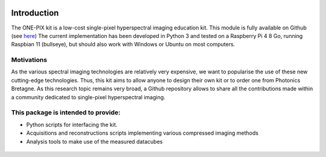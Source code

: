 .. figure:: _static/logos.png
    :figwidth: 75%
    :align: center
	
	
============
Introduction
============

The ONE-PIX kit is a low-cost single-pixel hyperspectral imaging education kit. This module is fully available on Github (see `here <https://github.com/IanHarvey/bluepy/>`_)
The current implementation has been developed in Python 3 and tested on a Raspberry Pi 4 8 Go, running Raspbian 11 (bullseye), but should also work with Windows or Ubuntu on most computers.

 
Motivations
------------
As the various spectral imaging technologies are relatively very expensive, we want to popularise the use of these new cutting-edge technologies. Thus, this kit aims to allow anyone to design their own kit or to order one from Photonics Bretagne.
As this research topic remains very broad, a Github repository allows to share all the contributions made within a community dedicated to single-pixel hyperspectral imaging.



This package is intended to provide:
--------------------------------------------

- Python scripts for interfacing the kit.
- Acquisitions and reconstructions scripts implementing various compressed imaging methods 
- Analysis tools to make use of the measured datacubes 


.. figure:: _static/ONEPIX_kit.JPG
    :figwidth: 50%
    :align: center

